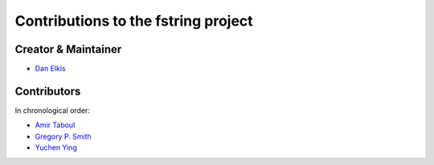 Contributions to the fstring project
=================================

Creator & Maintainer
--------------------

- `Dan Elkis <https://github.com/rinslow>`_


Contributors
------------

In chronological order:

- `Amir Taboul <https://github.com/Amir-Taboul>`_
- `Gregory P. Smith <https://github.com/gpshead>`_
- `Yuchen Ying <https://github.com/yegle>`_

